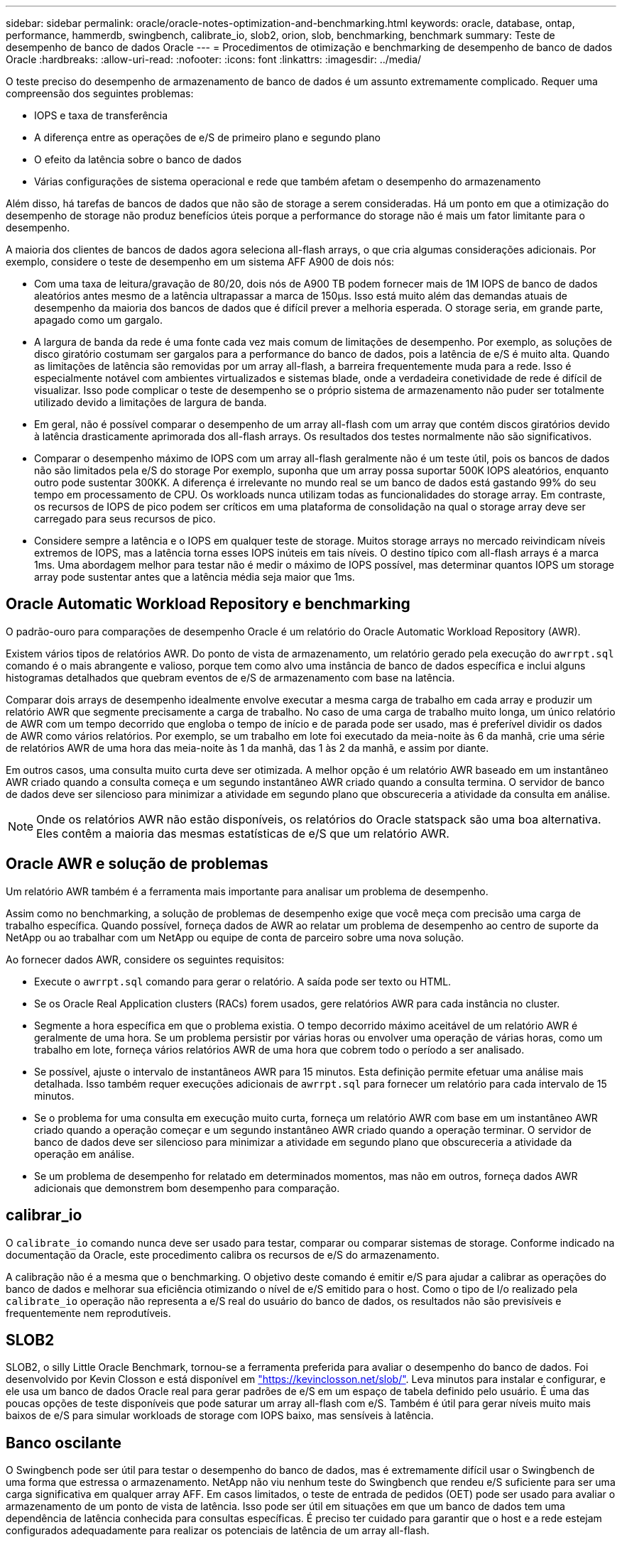 ---
sidebar: sidebar 
permalink: oracle/oracle-notes-optimization-and-benchmarking.html 
keywords: oracle, database, ontap, performance, hammerdb, swingbench, calibrate_io, slob2, orion, slob, benchmarking, benchmark 
summary: Teste de desempenho de banco de dados Oracle 
---
= Procedimentos de otimização e benchmarking de desempenho de banco de dados Oracle
:hardbreaks:
:allow-uri-read: 
:nofooter: 
:icons: font
:linkattrs: 
:imagesdir: ../media/


[role="lead"]
O teste preciso do desempenho de armazenamento de banco de dados é um assunto extremamente complicado. Requer uma compreensão dos seguintes problemas:

* IOPS e taxa de transferência
* A diferença entre as operações de e/S de primeiro plano e segundo plano
* O efeito da latência sobre o banco de dados
* Várias configurações de sistema operacional e rede que também afetam o desempenho do armazenamento


Além disso, há tarefas de bancos de dados que não são de storage a serem consideradas. Há um ponto em que a otimização do desempenho de storage não produz benefícios úteis porque a performance do storage não é mais um fator limitante para o desempenho.

A maioria dos clientes de bancos de dados agora seleciona all-flash arrays, o que cria algumas considerações adicionais. Por exemplo, considere o teste de desempenho em um sistema AFF A900 de dois nós:

* Com uma taxa de leitura/gravação de 80/20, dois nós de A900 TB podem fornecer mais de 1M IOPS de banco de dados aleatórios antes mesmo de a latência ultrapassar a marca de 150µs. Isso está muito além das demandas atuais de desempenho da maioria dos bancos de dados que é difícil prever a melhoria esperada. O storage seria, em grande parte, apagado como um gargalo.
* A largura de banda da rede é uma fonte cada vez mais comum de limitações de desempenho. Por exemplo, as soluções de disco giratório costumam ser gargalos para a performance do banco de dados, pois a latência de e/S é muito alta. Quando as limitações de latência são removidas por um array all-flash, a barreira frequentemente muda para a rede. Isso é especialmente notável com ambientes virtualizados e sistemas blade, onde a verdadeira conetividade de rede é difícil de visualizar. Isso pode complicar o teste de desempenho se o próprio sistema de armazenamento não puder ser totalmente utilizado devido a limitações de largura de banda.
* Em geral, não é possível comparar o desempenho de um array all-flash com um array que contém discos giratórios devido à latência drasticamente aprimorada dos all-flash arrays. Os resultados dos testes normalmente não são significativos.
* Comparar o desempenho máximo de IOPS com um array all-flash geralmente não é um teste útil, pois os bancos de dados não são limitados pela e/S do storage Por exemplo, suponha que um array possa suportar 500K IOPS aleatórios, enquanto outro pode sustentar 300KK. A diferença é irrelevante no mundo real se um banco de dados está gastando 99% do seu tempo em processamento de CPU. Os workloads nunca utilizam todas as funcionalidades do storage array. Em contraste, os recursos de IOPS de pico podem ser críticos em uma plataforma de consolidação na qual o storage array deve ser carregado para seus recursos de pico.
* Considere sempre a latência e o IOPS em qualquer teste de storage. Muitos storage arrays no mercado reivindicam níveis extremos de IOPS, mas a latência torna esses IOPS inúteis em tais níveis. O destino típico com all-flash arrays é a marca 1ms. Uma abordagem melhor para testar não é medir o máximo de IOPS possível, mas determinar quantos IOPS um storage array pode sustentar antes que a latência média seja maior que 1ms.




== Oracle Automatic Workload Repository e benchmarking

O padrão-ouro para comparações de desempenho Oracle é um relatório do Oracle Automatic Workload Repository (AWR).

Existem vários tipos de relatórios AWR. Do ponto de vista de armazenamento, um relatório gerado pela execução do `awrrpt.sql` comando é o mais abrangente e valioso, porque tem como alvo uma instância de banco de dados específica e inclui alguns histogramas detalhados que quebram eventos de e/S de armazenamento com base na latência.

Comparar dois arrays de desempenho idealmente envolve executar a mesma carga de trabalho em cada array e produzir um relatório AWR que segmente precisamente a carga de trabalho. No caso de uma carga de trabalho muito longa, um único relatório de AWR com um tempo decorrido que engloba o tempo de início e de parada pode ser usado, mas é preferível dividir os dados de AWR como vários relatórios. Por exemplo, se um trabalho em lote foi executado da meia-noite às 6 da manhã, crie uma série de relatórios AWR de uma hora das meia-noite às 1 da manhã, das 1 às 2 da manhã, e assim por diante.

Em outros casos, uma consulta muito curta deve ser otimizada. A melhor opção é um relatório AWR baseado em um instantâneo AWR criado quando a consulta começa e um segundo instantâneo AWR criado quando a consulta termina. O servidor de banco de dados deve ser silencioso para minimizar a atividade em segundo plano que obscureceria a atividade da consulta em análise.


NOTE: Onde os relatórios AWR não estão disponíveis, os relatórios do Oracle statspack são uma boa alternativa. Eles contêm a maioria das mesmas estatísticas de e/S que um relatório AWR.



== Oracle AWR e solução de problemas

Um relatório AWR também é a ferramenta mais importante para analisar um problema de desempenho.

Assim como no benchmarking, a solução de problemas de desempenho exige que você meça com precisão uma carga de trabalho específica. Quando possível, forneça dados de AWR ao relatar um problema de desempenho ao centro de suporte da NetApp ou ao trabalhar com um NetApp ou equipe de conta de parceiro sobre uma nova solução.

Ao fornecer dados AWR, considere os seguintes requisitos:

* Execute o `awrrpt.sql` comando para gerar o relatório. A saída pode ser texto ou HTML.
* Se os Oracle Real Application clusters (RACs) forem usados, gere relatórios AWR para cada instância no cluster.
* Segmente a hora específica em que o problema existia. O tempo decorrido máximo aceitável de um relatório AWR é geralmente de uma hora. Se um problema persistir por várias horas ou envolver uma operação de várias horas, como um trabalho em lote, forneça vários relatórios AWR de uma hora que cobrem todo o período a ser analisado.
* Se possível, ajuste o intervalo de instantâneos AWR para 15 minutos. Esta definição permite efetuar uma análise mais detalhada. Isso também requer execuções adicionais de `awrrpt.sql` para fornecer um relatório para cada intervalo de 15 minutos.
* Se o problema for uma consulta em execução muito curta, forneça um relatório AWR com base em um instantâneo AWR criado quando a operação começar e um segundo instantâneo AWR criado quando a operação terminar. O servidor de banco de dados deve ser silencioso para minimizar a atividade em segundo plano que obscureceria a atividade da operação em análise.
* Se um problema de desempenho for relatado em determinados momentos, mas não em outros, forneça dados AWR adicionais que demonstrem bom desempenho para comparação.




== calibrar_io

O `calibrate_io` comando nunca deve ser usado para testar, comparar ou comparar sistemas de storage. Conforme indicado na documentação da Oracle, este procedimento calibra os recursos de e/S do armazenamento.

A calibração não é a mesma que o benchmarking. O objetivo deste comando é emitir e/S para ajudar a calibrar as operações do banco de dados e melhorar sua eficiência otimizando o nível de e/S emitido para o host. Como o tipo de I/o realizado pela `calibrate_io` operação não representa a e/S real do usuário do banco de dados, os resultados não são previsíveis e frequentemente nem reprodutíveis.



== SLOB2

SLOB2, o silly Little Oracle Benchmark, tornou-se a ferramenta preferida para avaliar o desempenho do banco de dados. Foi desenvolvido por Kevin Closson e está disponível em link:https://kevinclosson.net/slob/["https://kevinclosson.net/slob/"^]. Leva minutos para instalar e configurar, e ele usa um banco de dados Oracle real para gerar padrões de e/S em um espaço de tabela definido pelo usuário. É uma das poucas opções de teste disponíveis que pode saturar um array all-flash com e/S. Também é útil para gerar níveis muito mais baixos de e/S para simular workloads de storage com IOPS baixo, mas sensíveis à latência.



== Banco oscilante

O Swingbench pode ser útil para testar o desempenho do banco de dados, mas é extremamente difícil usar o Swingbench de uma forma que estressa o armazenamento. NetApp não viu nenhum teste do Swingbench que rendeu e/S suficiente para ser uma carga significativa em qualquer array AFF. Em casos limitados, o teste de entrada de pedidos (OET) pode ser usado para avaliar o armazenamento de um ponto de vista de latência. Isso pode ser útil em situações em que um banco de dados tem uma dependência de latência conhecida para consultas específicas. É preciso ter cuidado para garantir que o host e a rede estejam configurados adequadamente para realizar os potenciais de latência de um array all-flash.



== HammerDB

HammerDB é uma ferramenta de teste de banco de dados que simula benchmarks TPC-C e TPC-H, entre outros. Pode levar muito tempo para construir um conjunto de dados suficientemente grande para executar corretamente um teste, mas pode ser uma ferramenta eficaz para avaliar o desempenho para aplicativos OLTP e data warehouse.



== Orion

A ferramenta Oracle Orion foi comumente usada com o Oracle 9, mas não foi mantida para garantir a compatibilidade com alterações em vários sistemas operacionais de host. Raramente é usado com Oracle 10i ou Oracle 11i devido a incompatibilidades com o SO e configuração de armazenamento.

A Oracle reescreveu a ferramenta, e ela é instalada por padrão com o Oracle 12c. Embora este produto tenha sido melhorado e use muitas das mesmas chamadas que um banco de dados Oracle real usa, ele não usa exatamente o mesmo caminho de código ou comportamento de e/S usado pela Oracle. Por exemplo, a maioria das e/S Oracle são executadas de forma síncrona, o que significa que o banco de dados pára até que a e/S esteja concluída à medida que a operação de e/S for concluída em primeiro plano. Simplesmente inundar um sistema de armazenamento com e/S aleatórias não é uma reprodução de e/S Oracle real e não oferece um método direto de comparar matrizes de armazenamento ou medir o efeito das alterações de configuração.

Dito isto, existem alguns casos de uso para Orion, como a medição geral do desempenho máximo possível de uma configuração particular de armazenamento de rede-host, ou para medir a integridade de um sistema de armazenamento. Com testes cuidadosos, testes Orion utilizáveis podem ser desenvolvidos para comparar matrizes de armazenamento ou avaliar o efeito de uma alteração de configuração, desde que os parâmetros incluam consideração de IOPS, taxa de transferência e latência e tentativa de replicar fielmente uma carga de trabalho realista.
